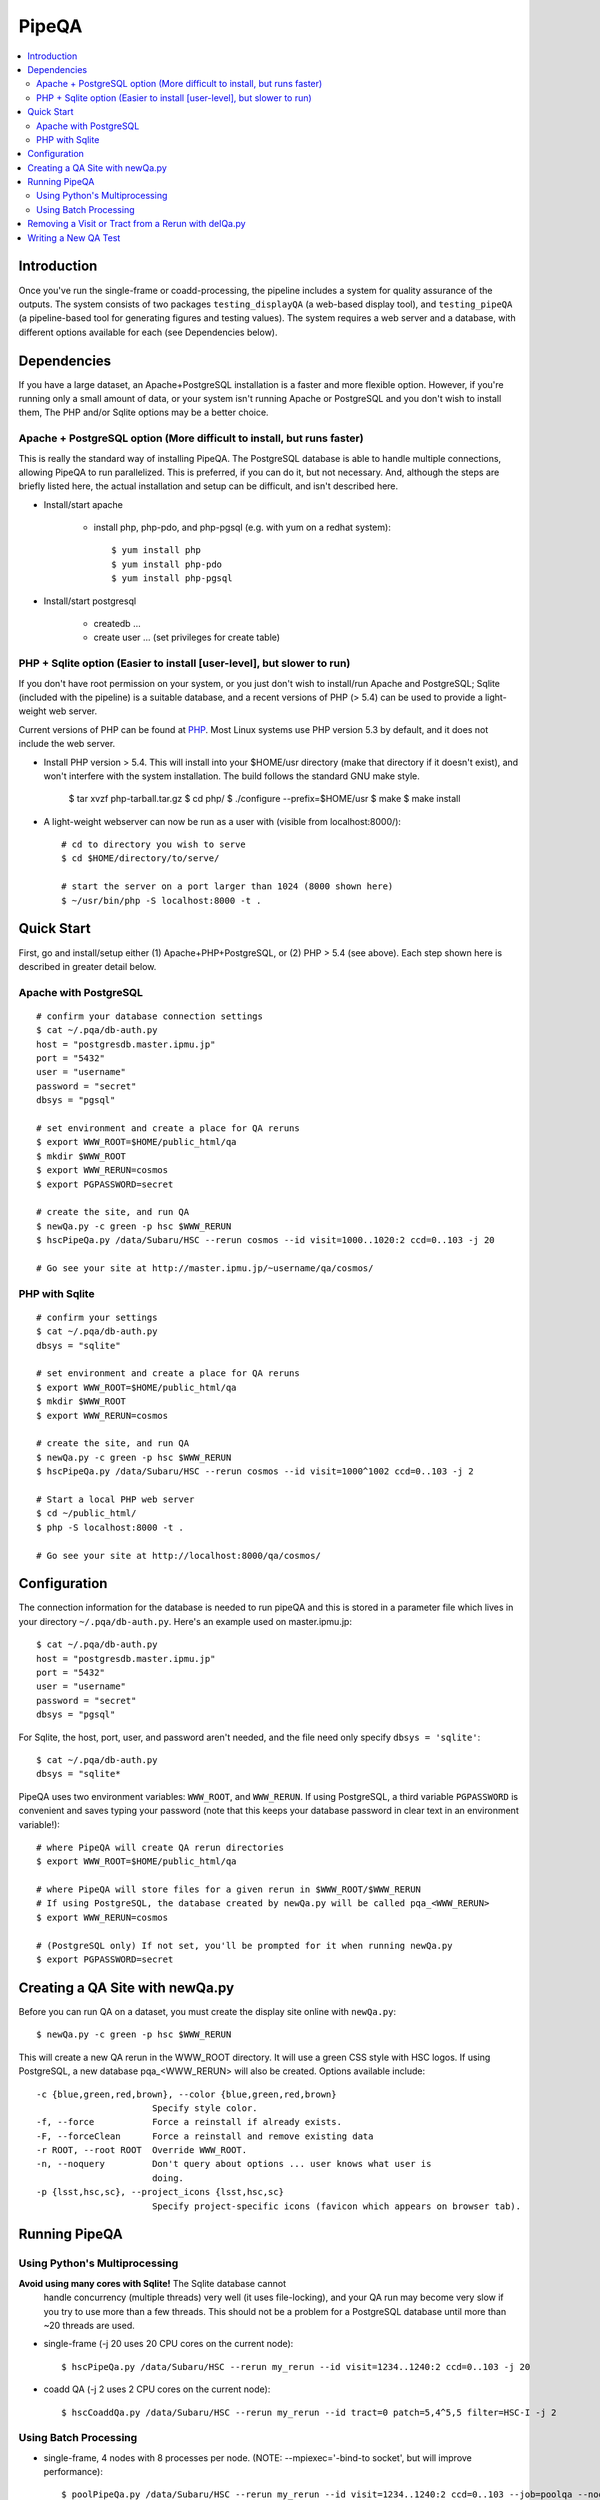 

======
PipeQA
======

.. contents::
   :local:
   :depth: 2


Introduction
------------

Once you've run the single-frame or coadd-processing, the pipeline
includes a system for quality assurance of the outputs.  The system
consists of two packages ``testing_displayQA`` (a web-based display
tool), and ``testing_pipeQA`` (a pipeline-based tool for generating
figures and testing values).  The system requires a web server and a
database, with different options available for each (see Dependencies
below).

Dependencies
------------

If you have a large dataset, an Apache+PostgreSQL installation is a
faster and more flexible option.  However, if you're running only a
small amount of data, or your system isn't running Apache or
PostgreSQL and you don't wish to install them, The PHP and/or Sqlite
options may be a better choice.

Apache + PostgreSQL option (More difficult to install, but runs faster)
^^^^^^^^^^^^^^^^^^^^^^^^^^^^^^^^^^^^^^^^^^^^^^^^^^^^^^^^^^^^^^^^^^^^^^^

This is really the standard way of installing PipeQA.  The PostgreSQL
database is able to handle multiple connections, allowing PipeQA to
run parallelized.  This is preferred, if you can do it, but not
necessary.  And, although the steps are briefly listed here, the
actual installation and setup can be difficult, and isn't described
here.

* Install/start apache

    * install php, php-pdo, and php-pgsql (e.g. with yum on a redhat system)::

        $ yum install php
        $ yum install php-pdo
        $ yum install php-pgsql

* Install/start postgresql

    * createdb ...
    * create user ... (set privileges for create table)


PHP + Sqlite option (Easier to install [user-level], but slower to run)
^^^^^^^^^^^^^^^^^^^^^^^^^^^^^^^^^^^^^^^^^^^^^^^^^^^^^^^^^^^^^^^^^^^^^^^

If you don't have root permission on your system, or you just don't
wish to install/run Apache and PostgreSQL; Sqlite (included with the
pipeline) is a suitable database, and a recent versions of PHP (> 5.4)
can be used to provide a light-weight web server.

Current versions of PHP can be found at `PHP
<http://php.net/downloads.php>`_.  Most Linux systems use PHP version
5.3 by default, and it does not include the web server.

* Install PHP version > 5.4.  This will install into your $HOME/usr
  directory (make that directory if it doesn't exist), and won't
  interfere with the system installation.  The build follows the
  standard GNU make style.

   $ tar xvzf php-tarball.tar.gz
   $ cd php/
   $ ./configure --prefix=$HOME/usr
   $ make
   $ make install

* A light-weight webserver can now be run as a user with (visible from
  localhost:8000/)::

   # cd to directory you wish to serve
   $ cd $HOME/directory/to/serve/

   # start the server on a port larger than 1024 (8000 shown here)
   $ ~/usr/bin/php -S localhost:8000 -t .


Quick Start
-----------

First, go and install/setup either (1) Apache+PHP+PostgreSQL, or (2)
PHP > 5.4 (see above).  Each step shown here is described in greater detail below.

Apache with PostgreSQL
^^^^^^^^^^^^^^^^^^^^^^

::

    # confirm your database connection settings
    $ cat ~/.pqa/db-auth.py
    host = "postgresdb.master.ipmu.jp"
    port = "5432"
    user = "username"
    password = "secret"
    dbsys = "pgsql"

    # set environment and create a place for QA reruns
    $ export WWW_ROOT=$HOME/public_html/qa
    $ mkdir $WWW_ROOT
    $ export WWW_RERUN=cosmos
    $ export PGPASSWORD=secret

    # create the site, and run QA
    $ newQa.py -c green -p hsc $WWW_RERUN
    $ hscPipeQa.py /data/Subaru/HSC --rerun cosmos --id visit=1000..1020:2 ccd=0..103 -j 20

    # Go see your site at http://master.ipmu.jp/~username/qa/cosmos/

PHP with Sqlite
^^^^^^^^^^^^^^^

::

    # confirm your settings
    $ cat ~/.pqa/db-auth.py
    dbsys = "sqlite"

    # set environment and create a place for QA reruns
    $ export WWW_ROOT=$HOME/public_html/qa
    $ mkdir $WWW_ROOT
    $ export WWW_RERUN=cosmos

    # create the site, and run QA
    $ newQa.py -c green -p hsc $WWW_RERUN
    $ hscPipeQa.py /data/Subaru/HSC --rerun cosmos --id visit=1000^1002 ccd=0..103 -j 2

    # Start a local PHP web server
    $ cd ~/public_html/
    $ php -S localhost:8000 -t .
    
    # Go see your site at http://localhost:8000/qa/cosmos/


Configuration
-------------

The connection information for the database is needed to run pipeQA and this is stored in a parameter file which lives in your directory ``~/.pqa/db-auth.py``.  Here's an example used on master.ipmu.jp::

    $ cat ~/.pqa/db-auth.py
    host = "postgresdb.master.ipmu.jp"
    port = "5432"
    user = "username"
    password = "secret"
    dbsys = "pgsql"

For Sqlite, the host, port, user, and password aren't needed, and the file need only specify ``dbsys = 'sqlite'``::

    $ cat ~/.pqa/db-auth.py
    dbsys = "sqlite*


.. ::
    * ~/.hsc/db-auth.paf (db where pipeQA loads data from [currently not enabled])::

    database: {
        authInfo: {
            host: "157.82.237.169"
            port: "5432"
            user: "kensaku"
            password: "secret"
        }
    }

PipeQA uses two environment variables: ``WWW_ROOT``, and
``WWW_RERUN``.  If using PostgreSQL, a third variable ``PGPASSWORD``
is convenient and saves typing your password (note that this keeps
your database password in clear text in an environment variable!)::

    # where PipeQA will create QA rerun directories
    $ export WWW_ROOT=$HOME/public_html/qa

    # where PipeQA will store files for a given rerun in $WWW_ROOT/$WWW_RERUN
    # If using PostgreSQL, the database created by newQa.py will be called pqa_<WWW_RERUN>
    $ export WWW_RERUN=cosmos

    # (PostgreSQL only) If not set, you'll be prompted for it when running newQa.py
    $ export PGPASSWORD=secret
    

Creating a QA Site with newQa.py
--------------------------------

Before you can run QA on a dataset, you must create the display site online with ``newQa.py``::

    $ newQa.py -c green -p hsc $WWW_RERUN

This will create a new QA rerun in the WWW_ROOT directory.  It will
use a green CSS style with HSC logos.  If using PostgreSQL, a new
database pqa_<WWW_RERUN> will also be created.  Options available
include::

    -c {blue,green,red,brown}, --color {blue,green,red,brown}
                          Specify style color.
    -f, --force           Force a reinstall if already exists.
    -F, --forceClean      Force a reinstall and remove existing data
    -r ROOT, --root ROOT  Override WWW_ROOT.
    -n, --noquery         Don't query about options ... user knows what user is
                          doing.
    -p {lsst,hsc,sc}, --project_icons {lsst,hsc,sc}
                          Specify project-specific icons (favicon which appears on browser tab).



Running PipeQA
--------------

Using Python's Multiprocessing
^^^^^^^^^^^^^^^^^^^^^^^^^^^^^^

**Avoid using many cores with Sqlite!** The Sqlite database cannot
  handle concurrency (multiple threads) very well (it uses
  file-locking), and your QA run may become very slow if you try to
  use more than a few threads.  This should not be a problem for a
  PostgreSQL database until more than ~20 threads are used.

* single-frame (-j 20 uses 20 CPU cores on the current node)::

    $ hscPipeQa.py /data/Subaru/HSC --rerun my_rerun --id visit=1234..1240:2 ccd=0..103 -j 20

* coadd QA (-j 2 uses 2 CPU cores on the current node)::

    $ hscCoaddQa.py /data/Subaru/HSC --rerun my_rerun --id tract=0 patch=5,4^5,5 filter=HSC-I -j 2

    
Using Batch Processing
^^^^^^^^^^^^^^^^^^^^^^


* single-frame, 4 nodes with 8 processes per node.  (NOTE: --mpiexec='-bind-to socket', but will improve performance)::

    $ poolPipeQa.py /data/Subaru/HSC --rerun my_rerun --id visit=1234..1240:2 ccd=0..103 --job=poolqa --nodes=4 --procs=8 --mpiexec='-bind-to socket'

* Coadd, 4 nodes with 8 processes per node.  (NOTE: --mpiexec='-bind-to socket', but will improve performance)::

    $ poolCoaddQa.py /data/Subaru/HSC --rerun my_rerun --id tract=0 filter=HSC-I --job=poolcoadd --nodes=4 --procs=8 --mpiexec='-bind-to socket'



Removing a Visit or Tract from a Rerun with delQa.py
----------------------------------------------------

Basic Usage::

    $ delQa.py $WWW_RERUN <group> -p [-n]

    # -n is no-op
    # -p is a verbose (print)

    
The ``<group>`` referred-to is the text string which defines the visit
or tract.  For single frame data, it would look like e.g. '1234-i' for
visit number 1234 in i-band.  For a coadd, it would have the form
'9375-HSC-I-i' for a tract number 9375 observed in HSC-I (the repeated
'i' is also the filter ... apologies for a possibly-confusing
implementation detail).

If you want to see which files will be deleted and which lines will be
dropped from the database, run with the ``-n`` option.  This will
report the plan, but will not actually remove anything.

``-p`` will make the output a bit more verbose.:


E.g. to remove a given tract from a Coadd QA run.  See the online QA site for the text key
name of the testset.  In this case, tract 9375 in HSC-I band is being
removed from a rerun called ``mergetest``::
    
    $ delQa.py mergetest 9375-HSC-I-i -p


Writing a New QA Test
---------------------

Just copy an existing one.


